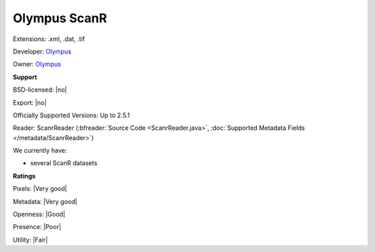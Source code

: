 .. index:: Olympus ScanR
.. index:: .xml, .dat, .tif

Olympus ScanR
===============================================================================

Extensions: .xml, .dat, .tif

Developer: `Olympus <https://www.olympus-global.com>`_

Owner: `Olympus <https://www.olympus-global.com>`_

**Support**


BSD-licensed: |no|

Export: |no|

Officially Supported Versions: Up to 2.5.1

Reader: ScanrReader (:bfreader:`Source Code <ScanrReader.java>`, :doc:`Supported Metadata Fields </metadata/ScanrReader>`)




We currently have:

* several ScanR datasets



**Ratings**


Pixels: |Very good|

Metadata: |Very good|

Openness: |Good|

Presence: |Poor|

Utility: |Fair|



